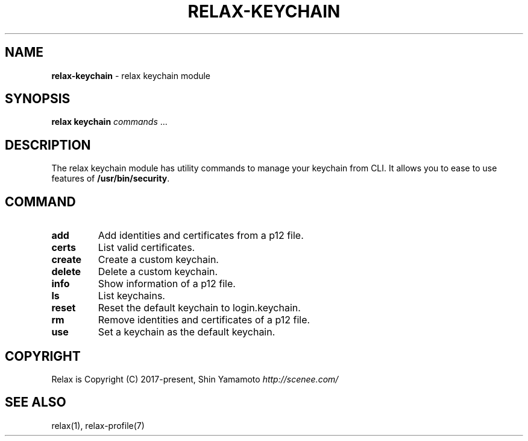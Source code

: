 .\" generated with Ronn/v0.7.3
.\" http://github.com/rtomayko/ronn/tree/0.7.3
.
.TH "RELAX\-KEYCHAIN" "7" "May 2018" "" ""
.
.SH "NAME"
\fBrelax\-keychain\fR \- relax keychain module
.
.SH "SYNOPSIS"
\fBrelax keychain\fR \fIcommands\fR \.\.\.
.
.SH "DESCRIPTION"
The relax keychain module has utility commands to manage your keychain from CLI\. It allows you to ease to use features of \fB/usr/bin/security\fR\.
.
.SH "COMMAND"
.
.TP
\fBadd\fR
Add identities and certificates from a p12 file\.
.
.TP
\fBcerts\fR
List valid certificates\.
.
.TP
\fBcreate\fR
Create a custom keychain\.
.
.TP
\fBdelete\fR
Delete a custom keychain\.
.
.TP
\fBinfo\fR
Show information of a p12 file\.
.
.TP
\fBls\fR
List keychains\.
.
.TP
\fBreset\fR
Reset the default keychain to login\.keychain\.
.
.TP
\fBrm\fR
Remove identities and certificates of a p12 file\.
.
.TP
\fBuse\fR
Set a keychain as the default keychain\.
.
.SH "COPYRIGHT"
Relax is Copyright (C) 2017\-present, Shin Yamamoto \fIhttp://scenee\.com/\fR
.
.SH "SEE ALSO"
relax(1), relax\-profile(7)
